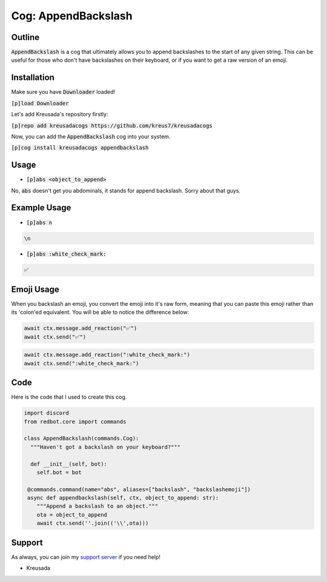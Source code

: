 .. _appendbackslash:

====================
Cog: AppendBackslash
====================

-------
Outline
-------

:code:`AppendBackslash` is a cog that ultimately allows you to append backslashes to the start of any given string.
This can be useful for those who don't have backslashes on their keyboard, or if you want to get a raw version of an emoji.

------------
Installation
------------

Make sure you have :code:`Downloader` loaded!

:code:`[p]load Downloader`

Let's add Kreusada's repository firstly:

:code:`[p]repo add kreusadacogs https://github.com/kreus7/kreusadacogs`

Now, you can add the :code:`AppendBackslash` cog into your system.

:code:`[p]cog install kreusadacogs appendbackslash`

-----
Usage
-----

- :code:`[p]abs <object_to_append>`

No, :code:`abs` doesn't get you abdominals, it stands for append backslash. Sorry about that guys.

-------------
Example Usage
-------------

- :code:`[p]abs n`

.. code-block:: bash

    \n
    
- :code:`[p]abs :white_check_mark:`

.. code-block:: bash

    ✅
    
-----------
Emoji Usage
-----------

When you backslash an emoji, you convert the emoji into it's raw form, meaning that you can paste this emoji rather than its 'colon'ed equivalent.
You will be able to notice the difference below:

.. code-block:: python

    await ctx.message.add_reaction("✅")
    await ctx.send("✅")
    
.. code-block:: python

    await ctx.message.add_reaction(":white_check_mark:")
    await ctx.send(":white_check_mark:")
    
----
Code
----

Here is the code that I used to create this cog.

.. code-block:: python

    import discord
    from redbot.core import commands

    class AppendBackslash(commands.Cog):
      """Haven't got a backslash on your keyboard?"""
  
      def __init__(self, bot):
        self.bot = bot
    
     @commands.command(name="abs", aliases=["backslash", "backslashemoji"])
     async def appendbackslash(self, ctx, object_to_append: str):
        """Append a backslash to an object."""
        ota = object_to_append
        await ctx.send(''.join(('\\',ota)))

-------
Support
-------

As always, you can join my `support server <https://discord.gg/JmCFyq7>`_ if you need help!

- Kreusada
